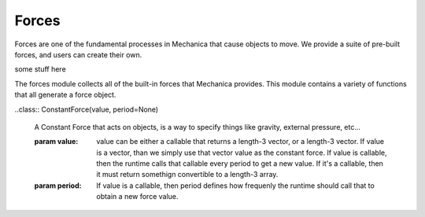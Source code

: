 Forces
------


Forces are one of the fundamental processes in Mechanica that cause objects to
move. We provide a suite of pre-built forces, and users can create their own.

some stuff here


.. module::  mechanica.forces

The forces module collects all of the built-in forces that Mechanica
provides. This module contains a variety of functions that all generate a
force object.


.. function:: berendsen_thermostat(tau) 

   Creates a Berendsen thermostat

   :param: tau: time constant that determines how rapidly the thermostat effects
           the system.

   The thermostat picks up the target temperature :math:`T_0` from the object
   that it gets bound to. For example, if we bind a temperature to a particle
   type, then it uses the 
          
   The Berendsen thermostat effectively re-scales the velocities of an object in
   order to make the temperature of that family of objects match a specified
   temperature.

   The Berendsen thermostat force :math:`\mathbf{F}_{temp}` has a function form of:

   .. math::

      \mathbf{F}_{temp} = \frac{\mathbf{p}_i}{\tau_T}
          \left(\frac{T_0}{T} - 1 \right),

   where :math:`T` is the measured temperature of a family of
   particles, :math:`T_0` is the control temperature, and
   :math:`\tau_T` is the coupling constant. The coupling constant is a measure
   of the time scale on which the thermostat operates, and has units of
   time. Smaller values of :math:`\tau_T` result in a faster acting thermostat,
   and larger values result in a slower acting thermostat.  


..class:: ConstantForce(value, period=None)

   A Constant Force that acts on objects, is a way to specify things like
   gravity, external pressure, etc...

   :param value: value can be either a callable that returns a length-3
                 vector, or a length-3 vector. If value is a vector, than we
                 simply use that vector value as the constant force. If value
                 is callable, then the runtime calls that callable every
                 period to get a new value. If it's a callable, then it must
                 return somethign convertible to a length-3 array. 
                 
   :param period: If value is a callable, then period defines how frequenly
                  the runtime should call that to obtain a new force value. 
                     
      
  
